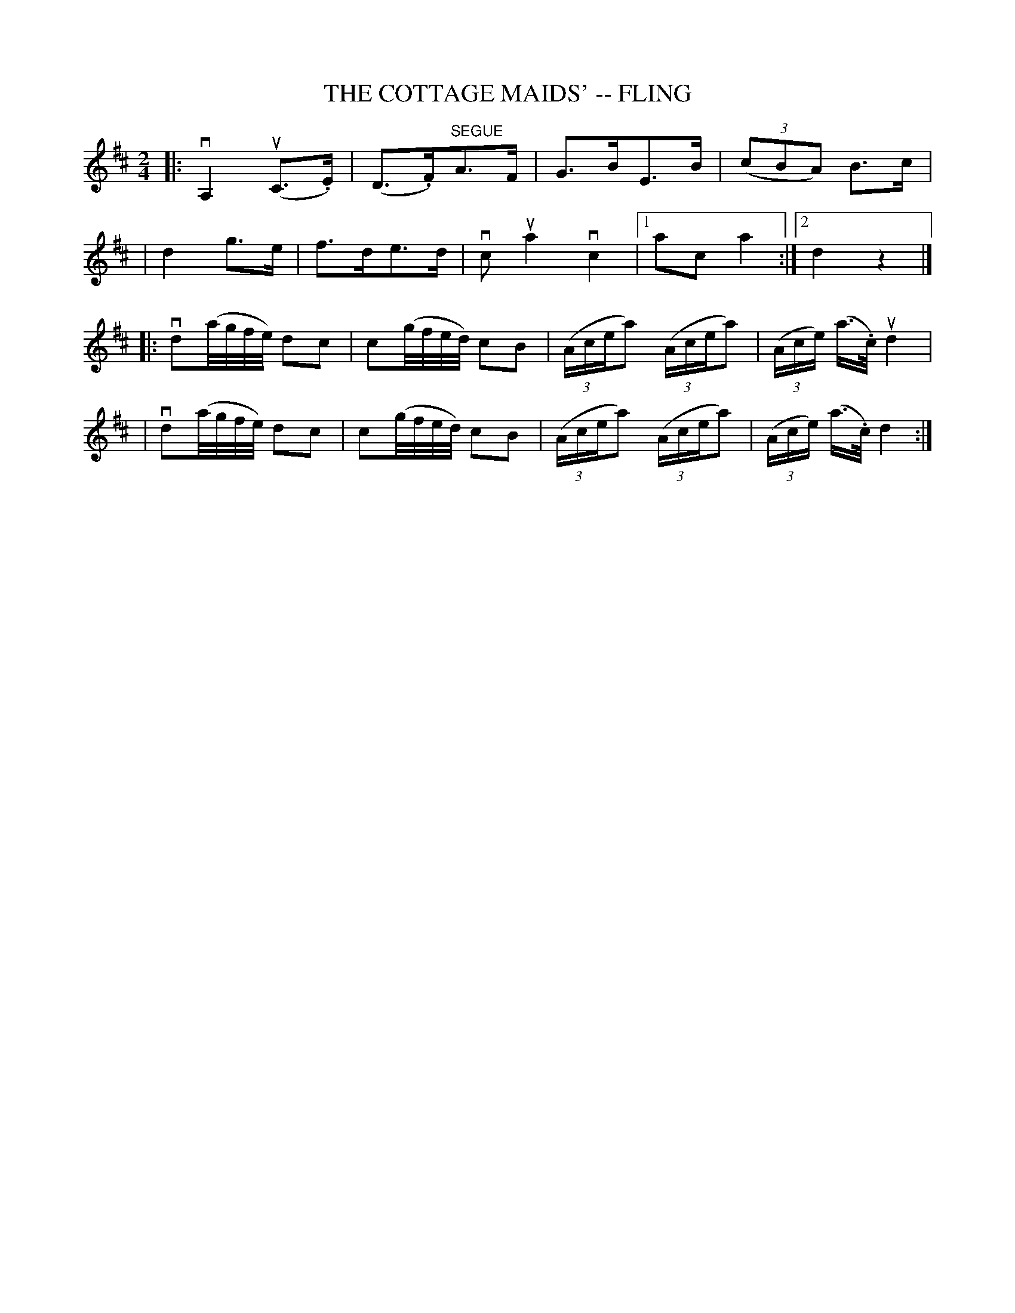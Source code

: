 X: 1
T: THE COTTAGE MAIDS' -- FLING
B: Ryan's Mammoth Collection of Fiddle Tunes
N: The c4 in bar 7 is probably a mistake
R: fling
M: 2/4
L: 1/16
Z: Contributed 20080604 by John Chambers jc:jc.tzo.net
K: D
|: vA,4 (uC3.E) | (D3.F)"SEGUE"A3F | G3BE3B | ((3c2B2A2) B3c |
| d4 g3e | f3de3d | vc2 ua4 vc4 |1 a2c2 a4 :|2 d4 z4 |]
|: vd2(a/g/f/e/) d2c2 | c2(g/f/e/d/) c2B2 | ((3Acea2) ((3Acea2) | ((3Ace) (a>.c) ud4 |
|  vd2(a/g/f/e/) d2c2 | c2(g/f/e/d/) c2B2 | ((3Acea2) ((3Acea2) | ((3Ace) (a>.c)  d4 :|
